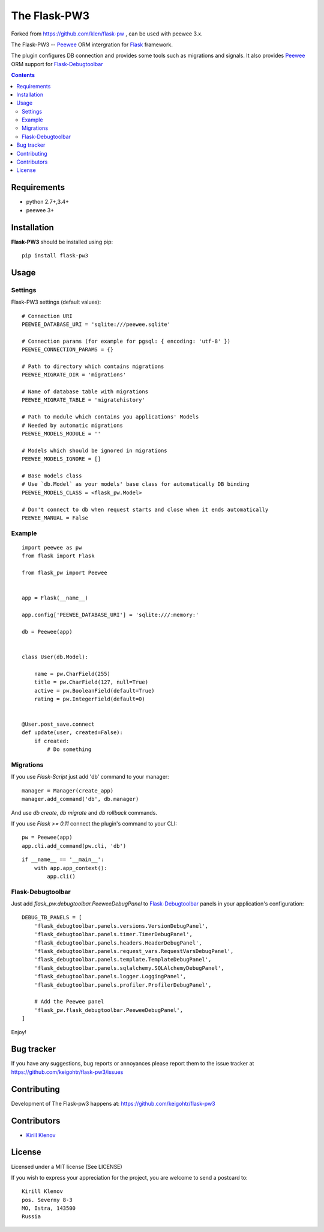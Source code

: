 The Flask-PW3
############

.. _badges:

.. .. image:: http://img.shields.io/travis/klen/falsk-pw.svg?style=flat-square
    .. :target: http://travis-ci.org/klen/falsk-pw
    .. :alt: Build Status

.. .. image:: http://img.shields.io/pypi/v/flask-pw3.svg?style=flat-square
    .. :target: https://pypi.python.org/pypi/flask-pw3
    .. :alt: Version

.. .. image:: http://img.shields.io/pypi/dm/flask-pw3.svg?style=flat-square
    .. :target: https://pypi.python.org/pypi/flask-pw3
    .. :alt: Downloads

.. _description:

Forked from https://github.com/klen/flask-pw , can be used with peewee 3.x.


The Flask-PW3 -- Peewee_ ORM intergration for Flask_ framework.

The plugin configures DB connection and provides some tools such as migrations
and signals. It also provides Peewee_ ORM support for Flask-Debugtoolbar_

.. _contents:

.. contents::

Requirements
=============

- python 2.7+,3.4+
- peewee 3+

.. _installation:

Installation
=============

**Flask-PW3** should be installed using pip: ::

    pip install flask-pw3

.. _usage:

Usage
=====

Settings
--------

Flask-PW3 settings (default values): ::

    # Connection URI
    PEEWEE_DATABASE_URI = 'sqlite:///peewee.sqlite'

    # Connection params (for example for pgsql: { encoding: 'utf-8' })
    PEEWEE_CONNECTION_PARAMS = {}

    # Path to directory which contains migrations
    PEEWEE_MIGRATE_DIR = 'migrations'

    # Name of database table with migrations
    PEEWEE_MIGRATE_TABLE = 'migratehistory'

    # Path to module which contains you applications' Models
    # Needed by automatic migrations
    PEEWEE_MODELS_MODULE = ''

    # Models which should be ignored in migrations
    PEEWEE_MODELS_IGNORE = []

    # Base models class
    # Use `db.Model` as your models' base class for automatically DB binding 
    PEEWEE_MODELS_CLASS = <flask_pw.Model>

    # Don't connect to db when request starts and close when it ends automatically
    PEEWEE_MANUAL = False


Example
-------

::

    import peewee as pw
    from flask import Flask

    from flask_pw import Peewee


    app = Flask(__name__)

    app.config['PEEWEE_DATABASE_URI'] = 'sqlite:///:memory:'

    db = Peewee(app)


    class User(db.Model):

        name = pw.CharField(255)
        title = pw.CharField(127, null=True)
        active = pw.BooleanField(default=True)
        rating = pw.IntegerField(default=0)


    @User.post_save.connect
    def update(user, created=False):
        if created:
            # Do something


Migrations
----------

If you use `Flask-Script` just add 'db' command to your manager: ::

    manager = Manager(create_app)
    manager.add_command('db', db.manager)

And use `db create`, `db migrate` and `db rollback` commands.

If you use `Flask >= 0.11` connect the plugin's command to your CLI: ::

    pw = Peewee(app)
    app.cli.add_command(pw.cli, 'db')


::

    if __name__ == '__main__':
        with app.app_context():
            app.cli()



Flask-Debugtoolbar
------------------

Just add `flask_pw.debugtoolbar.PeeweeDebugPanel` to Flask-Debugtoolbar_ panels in your
application's configuration: ::

    DEBUG_TB_PANELS = [
        'flask_debugtoolbar.panels.versions.VersionDebugPanel',
        'flask_debugtoolbar.panels.timer.TimerDebugPanel',
        'flask_debugtoolbar.panels.headers.HeaderDebugPanel',
        'flask_debugtoolbar.panels.request_vars.RequestVarsDebugPanel',
        'flask_debugtoolbar.panels.template.TemplateDebugPanel',
        'flask_debugtoolbar.panels.sqlalchemy.SQLAlchemyDebugPanel',
        'flask_debugtoolbar.panels.logger.LoggingPanel',
        'flask_debugtoolbar.panels.profiler.ProfilerDebugPanel',

        # Add the Peewee panel
        'flask_pw.flask_debugtoolbar.PeeweeDebugPanel',
    ]

Enjoy!


.. _bugtracker:

Bug tracker
===========

If you have any suggestions, bug reports or
annoyances please report them to the issue tracker
at https://github.com/keigohtr/flask-pw3/issues

.. _contributing:

Contributing
============

Development of The Flask-pw3 happens at: https://github.com/keigohtr/flask-pw3


Contributors
=============

* `Kirill Klenov <https://github.com/klen>`_

.. _license:

License
========

Licensed under a MIT license (See LICENSE)

If you wish to express your appreciation for the project, you are welcome to
send a postcard to: ::

    Kirill Klenov
    pos. Severny 8-3
    MO, Istra, 143500
    Russia

.. _links:

.. _klen: https://github.com/klen
.. _Flask: http://flask.pocoo.org/
.. _Peewee: http://docs.peewee-orm.com/en/latest/
.. _Flask-Debugtoolbar: https://flask-debugtoolbar.readthedocs.org/en/latest/
